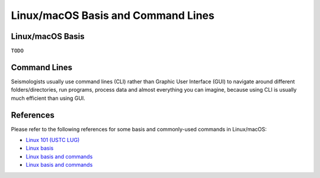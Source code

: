 Linux/macOS Basis and Command Lines
===================================

Linux/macOS Basis
-----------------

``TODO``


Command Lines
-------------

Seismologists usually use command lines (CLI) rather than Graphic User Interface (GUI) to navigate around different folders/directories, run programs, process data and almost everything you can imagine, because using CLI is usually much efficient than using GUI.


References
----------

Please refer to the following references for some basis and commonly-used commands in Linux/macOS:

- `Linux 101 (USTC LUG) <https://101.lug.ustc.edu.cn/>`__
- `Linux basis <https://blog.seisman.info/simple-guide-to-seismology/#linux-%E5%9F%BA%E7%A1%80>`__
- `Linux basis and commands <https://core-man.github.io/blog/post/intro-material-seismology/#12-linux>`__
- `Linux basis and commands <https://sites.google.com/msu.edu/wei-seismic-training/linux-101?authuser=0>`__

